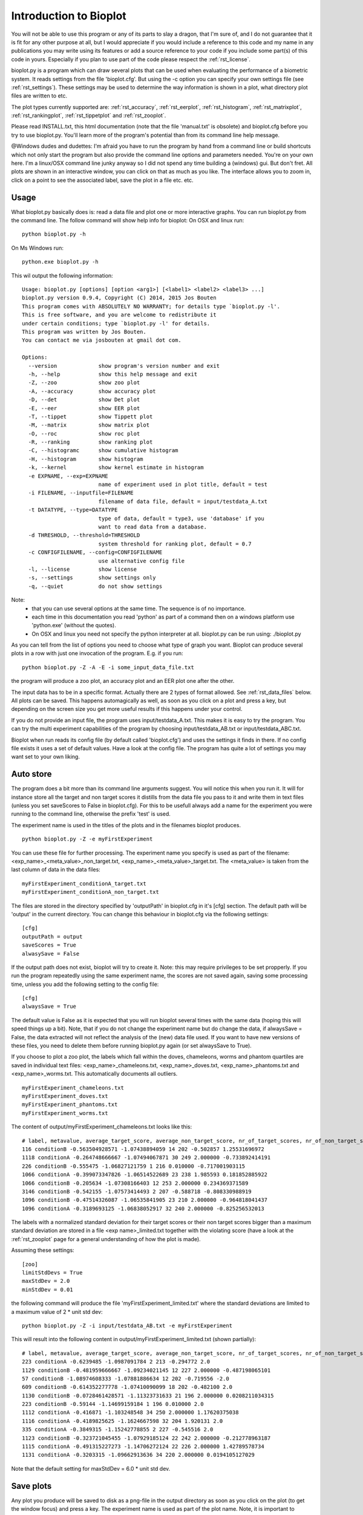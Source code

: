 Introduction to Bioplot
=======================

You will not be able to use this program or any of its parts to slay a dragon, that I'm sure of, and I do not guarantee
that it is fit for any other purpose at all, but I would appreciate if you would include a reference to this code and my name
in any publications you may write using its features or add a source reference to your code if you include some part(s)
of this code in yours. Especially if you plan to use part of the code please respect the :ref:`rst_license`.

bioplot.py is a program which can draw several plots that can be used
when evaluating the performance of a biometric system. It reads settings from the file 'bioplot.cfg'.
But using the -c option you can specify your own settings file (see :ref:`rst_settings`).
These settings may be used to determine the way information is shown in a plot, what directory plot files
are written to etc.

The plot types currently supported are: :ref:`rst_accuracy`, :ref:`rst_eerplot`, :ref:`rst_histogram`,
:ref:`rst_matrixplot`, :ref:`rst_rankingplot`, :ref:`rst_tippetplot` and :ref:`rst_zooplot`.

Please read INSTALL.txt, this html documentation (note that the file 'manual.txt' is obsolete) and bioplot.cfg before you try to use
bioplot.py. You'll learn more of the program's potential than from its command line help message.

@Windows dudes and dudettes: I'm afraid you have to run the program by hand from a command line or build shortcuts
which not only start the program but also provide the command line options and parameters needed. You're on your
own here. I'm a linux/OSX command line junky anyway so I did not spend any time building a (windows) gui. But don't fret. All plots
are shown in an interactive window, you can click on that as much as you like. The interface allows you to zoom in,
click on a point to see the associated label, save the plot in a file etc. etc.

Usage
-----

What bioplot.py basically does is: read a data file and plot one or more interactive graphs.
You can run bioplot.py from the command line. The follow command will show help info for bioplot:
On OSX and linux run: ::

    python bioplot.py -h

On Ms Windows run: ::

    python.exe bioplot.py -h

This wil output the following information: ::

    Usage: bioplot.py [options] [option <arg1>] [<label1> <label2> <label3> ...]
    bioplot.py version 0.9.4, Copyright (C) 2014, 2015 Jos Bouten
    This program comes with ABSOLUTELY NO WARRANTY; for details type `bioplot.py -l'.
    This is free software, and you are welcome to redistribute it
    under certain conditions; type `bioplot.py -l' for details.
    This program was written by Jos Bouten.
    You can contact me via josbouten at gmail dot com.

    Options:
      --version             show program's version number and exit
      -h, --help            show this help message and exit
      -Z, --zoo             show zoo plot
      -A, --accuracy        show accuracy plot
      -D, --det             show Det plot
      -E, --eer             show EER plot
      -T, --tippet          show Tippett plot
      -M, --matrix          show matrix plot
      -O, --roc             show roc plot
      -R, --ranking         show ranking plot
      -C, --histogramc      show cumulative histogram
      -H, --histogram       show histogram
      -k, --kernel          show kernel estimate in histogram
      -e EXPNAME, --exp=EXPNAME
                            name of experiment used in plot title, default = test
      -i FILENAME, --inputfile=FILENAME
                            filename of data file, default = input/testdata_A.txt
      -t DATATYPE, --type=DATATYPE
                            type of data, default = type3, use 'database' if you
                            want to read data from a database.
      -d THRESHOLD, --threshold=THRESHOLD
                            system threshold for ranking plot, default = 0.7
      -c CONFIGFILENAME, --config=CONFIGFILENAME
                            use alternative config file
      -l, --license         show license
      -s, --settings        show settings only
      -q, --quiet           do not show settings



Note:
 - that you can use several options at the same time. The sequence is of no importance.
 - each time in this documentation you read 'python' as part of a command then on a windows platform use 'python.exe' (without the quotes).
 - On OSX and linux you need not specify the python interpreter at all. bioplot.py can be run using: ./bioplot.py

As you can tell from the list of options you need to choose what type of graph you want.
Bioplot can produce several plots in a row with just one invocation of the program. E.g. if you run: ::

    python bioplot.py -Z -A -E -i some_input_data_file.txt

the program will produce a zoo plot, an accuracy plot and an EER plot one after the other.

The input data has to be in a specific format. Actually there are 2 types of format allowed. See :ref:`rst_data_files` below.
All plots can be saved. This happens automagically as well, as soon as you click on a plot and press a key, but depending
on the screen size you get more useful results if this happens under your control.

If you do not provide an input file, the program uses input/testdata_A.txt.
This makes it is easy to try the program. You can try the multi experiment capabilities
of the program by choosing input/testdata_AB.txt or input/testdata_ABC.txt.

Bioplot when run reads its config file (by default called 'bioplot.cfg') and uses the settings it finds in there.
If no config file exists it uses a set of default values. Have a look at the config file. The program has quite a lot
of settings you may want set to your own liking.

Auto store
----------
The program does a bit more than its command line arguments suggest.
You will notice this when you run it. It will for instance store all the
target and non target scores it distills from the data file you pass
to it and write them in text files (unless you set saveScores to False in bioplot.cfg).
For this to be usefull always add a name for the experiment you were running to the command line,
otherwise the prefix 'test' is used.

The experiment name is used in the titles of the plots and in the filenames bioplot produces. ::

    python bioplot.py -Z -e myFirstExperiment

You can use these file for further processing. The experiment name you specify is used as part
of the filename: <exp_name>_<meta_value>_non_target.txt, <exp_name>_<meta_value>_target.txt.
The <meta_value> is taken from the last column of data in the data files: ::

    myFirstExperiment_conditionA_target.txt
    myFirstExperiment_conditionA_non_target.txt

The files are stored in the directory specified by 'outputPath' in
bioplot.cfg in it's [cfg] section. The default path will be 'output' in
the current directory. You can change this behaviour in bioplot.cfg via the following settings: ::

   [cfg]
   outputPath = output
   saveScores = True
   alwasySave = False

If the output path does not exist, bioplot will try to create it. Note: this may require privileges to be set propperly.
If you run the program repeatedly using the same experiment name, the scores are not saved again, saving some processing
time, unless you add the following setting to the config file: ::

    [cfg]
    alwaysSave = True

The default value is False as it is expected that you will run bioplot several times with the same data (hoping this
will speed things up a bit). Note, that if you do not change the experiment name but do change the data, if alwaysSave = False,
the data extracted will not reflect the analysis of the (new) data file used. If you want to have new versions of these files,
you need to delete them before running bioplot.py again (or set alwaysSave to True).

If you choose to plot a zoo plot, the labels which fall within the doves, chameleons, worms and phantom quartiles
are saved in individual text files: <exp_name>_chameleons.txt, <exp_name>_doves.txt, <exp_name>_phantoms.txt and
<exp_name>_worms.txt. This automatically documents all outliers. ::

    myFirstExperiment_chameleons.txt
    myFirstExperiment_doves.txt
    myFirstExperiment_phantoms.txt
    myFirstExperiment_worms.txt

The content of output/myFirstExperiment_chameleons.txt looks like this: ::

    # label, metavalue, average_target_score, average_non_target_score, nr_of_target_scores, nr_of_non_target_scores, average_target_score_stdev, average_non_target_score_stdev
    116 conditionB -0.563504928571 -1.07438894059 14 202 -0.502857 1.25531696972
    1118 conditionA -0.264748666667 -1.07494067871 30 249 2.000000 -0.733892414191
    226 conditionB -0.555475 -1.06827121759 1 216 0.010000 -0.717001903115
    1066 conditionA -0.399073347826 -1.06514522689 23 238 1.985593 0.181852885922
    1066 conditionB -0.205634 -1.07308166403 12 253 2.000000 0.234369371589
    3146 conditionB -0.542155 -1.07573414493 2 207 -0.588718 -0.808330988919
    1096 conditionB -0.47514326087 -1.06535841905 23 210 2.000000 -0.964818041437
    1096 conditionA -0.3189693125 -1.06838052917 32 240 2.000000 -0.825256532013

The labels with a normalized standard deviation for their target scores or their non target scores bigger than a maximum standard
deviation are stored in a file <exp name>_limited.txt together with the violating score (have a look at the
:ref:`rst_zooplot` page for a general understanding of how the plot is made).

Assuming these settings: ::

    [zoo]
    limitStdDevs = True
    maxStdDev = 2.0
    minStdDev = 0.01

the following command will produce the file 'myFirstExperiment_limited.txt' where the standard deviations are limited to a maximum value of 2 * unit std dev: ::

    python bioplot.py -Z -i input/testdata_AB.txt -e myFirstExperiment


This will result into the following content in output/myFirstExperiment_limited.txt (shown partially): ::

    # label, metavalue, average_target_score, average_non_target_score, nr_of_target_scores, nr_of_non_target_scores, average_target_score_stdev, average_non_target_score_stdev
    223 conditionA -0.6239485 -1.0987091784 2 213 -0.294772 2.0
    1129 conditionB -0.481959666667 -1.09234021145 12 227 2.000000 -0.487198065101
    57 conditionB -1.08974608333 -1.07881886634 12 202 -0.719556 -2.0
    609 conditionB -0.614352277778 -1.07410090099 18 202 -0.482100 2.0
    1130 conditionB -0.0728461428571 -1.11323731633 21 196 2.000000 0.0208211034315
    223 conditionB -0.59144 -1.14699159184 1 196 0.010000 2.0
    1112 conditionA -0.416871 -1.103248548 34 250 2.000000 1.17620375038
    1116 conditionA -0.4189825625 -1.1624667598 32 204 1.920131 2.0
    335 conditionA -0.3849315 -1.15242778855 2 227 -0.545516 2.0
    1123 conditionB -0.323721045455 -1.07929185124 22 242 2.000000 -0.212778963187
    1115 conditionA -0.491315227273 -1.14706272124 22 226 2.000000 1.42789578734
    1131 conditionA -0.3203315 -1.09662913636 34 220 2.000000 0.0194105127029

Note that the default setting for maxStdDev = 6.0 * unit std dev.

Save plots
----------
Any plot you produce will be saved to disk as a png-file in the output directory as soon as you click on the plot
(to get the window focus) and press a key. The experiment name is used as part of the plot name. Note, it is important to maximise the plot's window to
get a proper layout of all elements in the plot! If you press 's', you will be presented with a menu which
will allow you to save the plot anywhere you choose to. If you press a different key, the plot will be saved locally in
the directory specified by outputPath. This happens any time you press a key!

Note: the keys l, k, g, s and f are predefined keys of the gui. They provide additional functions.
With them you can: ::

  g: toggle grid on / off
  k: toggle between linear horizontal scale and logaritmic horizontal scale
  l: toggle between linear vertical scale and logaritmic vertical scale
  s: open save menu
  f: toggle between standard size and full screen

Any key will make that the file is saved in its window's dimensions.
To get a nice plot it is wise to maximise the window and then press a key. Then close the window.

Note that using l and k may lead to warnings if e.g. the scores contain negative values (the log is only defined for numbers >= 0).

.. _rst_data_files:

Data files
----------
The command line allows to specify a filename and a type. The default type is 'type3' which corresponds to a text file
with 7 fields. You need not specify type3 as it is a default. This data type allows you to specify scores of
experiments where multiple files are used to make a model whether this is a training model or a test model.
Note, if you do not provide an input file, the program uses input/testdata_A.txt.

The data file should contain data in a format like this example: ::

    803742 17133729a.wav 803593 16842970b.wav 2.108616847991943 FALSE META_VAL1
    148407 47968376b.wav 898232 08087650a.wav 0.336018745422363 FALSE META_VAL3
    179408 34192626a.wav 803721 16749939b.wav 1.263523664188385 FALSE META_VAL2
    803442 48588750a.wav 803442 15560933b.wav 4.423274517059326 TRUE  META_VAL2

Separation by comma's is also accepted.
This can be mixed as in: ::

    803742,17133729a.wav,803593,16842970b.wav,2.108616847991943,FALSE,META_VAL1
    148407,47968376b.wav,898232,08087650a.wav,0.336018745422363,FALSE,META_VAL3
    179408 34192626a.wav 803721 16749939b.wav 1.263523664188385 FALSE META_VAL2
    803442,48588750a.wav,803442,15560933b.wav,4.423274517059326,TRUE, META_VAL2

field 1: string: label identifying a subject (training data).

field 2: string: name of data file containing biometric features or raw data originating from the subject denoted by field 1 used for making a test model. In the example you see a wav-file, but this can be any string identifying a file or feature set.

field 3: string: label identifying a subject (test data).

field 4: string: name of data file containing biometric features or raw data originating from the subject denoted by field 3 used for training the reference model. In the example you see a wav-file, but this can be any string identifying a file or feature set.

field 5: string: floating point value: score of trial.

field 6: boolean: ground truth.

field 7: meta data value for the experiment.

Field 7 can be used to contrast scores of experiments in most plots.
So if you have 2 experiments where you change one variable, when doing a cross
identification test, the meta value can be used to group the experiment's scores.

E.g. you run an experiment with gender as the main variable and you collect scores of male
to male and female to female comparisons. You need to set the meta value for each score
accordingly. The meta value field allows bioplot to distinguish
between the two conditions and it will in essence plot 2 plots in one overview.
If the same label occurs on more than one occasion in the score list with different meta
values, then the points in a zoo plot with corresponding labels are interconnected
(see interconnectMetaValues setting in bioplot.cfg under [zoo]) . This makes it easy
to see what the effect of an individual label is when changing the experiment's condition.

Field 7 must be present. If you don't want to contrast experiments, then give all lines
the same meta value. Any string of characters (excluding white space) will do except
the special characters mentioned below under 'Known Issues'.

File type 'type2' is deprecated as of august 2015.

File 'type1' is a database based data format and meant as an example on how to use bioplot in combination with a
database of scores. Specify 'database' as filename on the command line.

Example: ::

  python bioplot.py -i database -t type1 -e 'data taken from db' -Z

You will have to adapt the query in the function _readFromDatabase and the function
_decodeType1Results in data.py to your own needs.

There are several data files (of type3) which are meant as examples to play around
with: input/testdata_A.txt, input/testdata_B.txt, input/testdata_C.txt and input/testdata_ABC.txt

Example: ::

  python bioplot.py -e "condition A" -i testdata_A.txt -Z


If you experience any difficulties reading your data file, we can either discuss this
via email or you can send the data it to me ( josbouten at gmail dot com ) so that I can have a look at it.
Please consider anonymizing the data before you send it to me by mail! Have a look at
:ref:`rst_anonymize`.


Data exchange
-------------
bioplot formatted text files from linux, OSX and MS Windows platforms should be interchangeable without problems.

Data anonymity
--------------
If you want to anonymize your data e.g. in case you want to exchange data file with somebody, have a look at :ref:`rst_anonymize`.

Bugs and feature requests
-------------------------
If you have any questions or feature requests (no guarantees!) or find any bugs,
you can contact me at josbouten at gmail dot com.